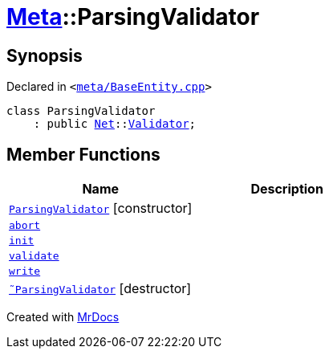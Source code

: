 [#Meta-ParsingValidator]
= xref:Meta.adoc[Meta]::ParsingValidator
:relfileprefix: ../
:mrdocs:


== Synopsis

Declared in `&lt;https://github.com/PrismLauncher/PrismLauncher/blob/develop/launcher/meta/BaseEntity.cpp#L34[meta&sol;BaseEntity&period;cpp]&gt;`

[source,cpp,subs="verbatim,replacements,macros,-callouts"]
----
class ParsingValidator
    : public xref:Net.adoc[Net]::xref:Net/Validator.adoc[Validator];
----

== Member Functions
[cols=2]
|===
| Name | Description 

| xref:Meta/ParsingValidator/2constructor.adoc[`ParsingValidator`]         [.small]#[constructor]#
| 

| xref:Net/Validator/abort.adoc[`abort`] 
| 
| xref:Net/Validator/init.adoc[`init`] 
| 
| xref:Net/Validator/validate.adoc[`validate`] 
| 
| xref:Net/Validator/write.adoc[`write`] 
| 
| xref:Meta/ParsingValidator/2destructor.adoc[`&tilde;ParsingValidator`] [.small]#[destructor]#
| 

|===





[.small]#Created with https://www.mrdocs.com[MrDocs]#
